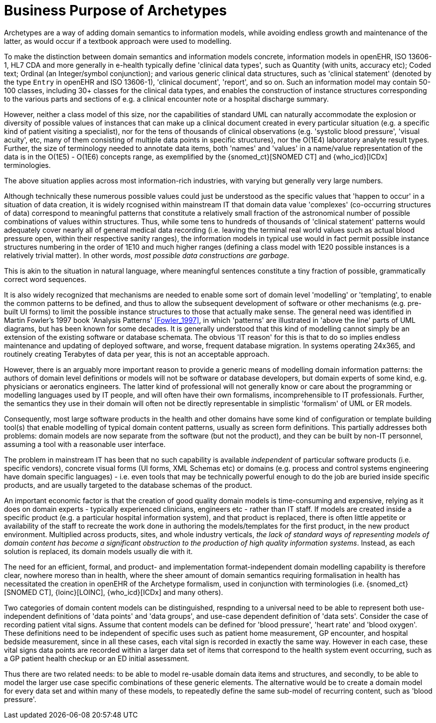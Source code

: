 = Business Purpose of Archetypes

Archetypes are a way of adding domain semantics to information models, while avoiding endless growth and maintenance of the latter, as would occur if a textbook approach were used to modelling.

To make the distinction between domain semantics and information models concrete, information models in openEHR, ISO 13606-1, HL7 CDA and more generally in e-health typically define 'clinical data types', such as Quantity (with units, accuracy etc); Coded text; Ordinal (an Integer/symbol conjunction); and various generic clinical data structures, such as 'clinical statement' (denoted by the type `Entry` in openEHR and ISO 13606-1), 'clinical document', 'report', and so on. Such an information model may contain 50-100 classes, including 30+ classes for the clinical data types, and enables the construction of instance structures corresponding to the various parts and sections of e.g. a clinical encounter note or a hospital discharge summary. 

However, neither a class model of this size, nor the capabilities of standard UML can naturally accommodate the explosion or diversity of possible values of instances that can make up a clinical document created in every particular situation (e.g. a specific kind of patient visiting a specialist), nor for the tens of thousands of clinical observations (e.g. 'systolic blood pressure', 'visual acuity', etc, many of them consisting of multiple data points in specific structures), nor the O(1E4) laboratory analyte result types. Further, the size of terminology needed to annotate data items, both 'names' and 'values' in a name/value representation of the data is in the O(1E5) - O(1E6) concepts range, as exemplified by the {snomed_ct}[SNOMED CT] and {who_icd}[ICDx] terminologies.

The above situation applies across most information-rich industries, with varying but generally very large numbers.

Although technically these numerous possible values could just be understood as the specific values that 'happen to occur' in a situation of data creation, it is widely rcognised within mainstream IT that domain data value 'complexes' (co-occurring structures of data) correspond to meaningful patterns that constitute a relatively small fraction of the astronomical number of possible combinations of values within structures. Thus, while some tens to hundreds of thousands of 'clinical statement' patterns would adequately cover nearly all of general medical data recording (i.e. leaving the terminal real world values such as actual blood pressure open, within their respective sanity ranges), the information models in typical use would in fact permit possible instance structures numbering in the order of 1E10 and much higher ranges (defining a class model with 1E20 possible instances is a relatively trivial matter). In other words, _most possible data constructions are garbage_.

This is akin to the situation in natural language, where meaningful sentences constitute a tiny fraction of possible, grammatically correct word sequences.

It is also widely recognized that mechanisms are needed to enable some sort of domain level 'modelling' or 'templating', to enable the common patterns to be defined, and thus to allow the subsequent development of software or other mechanisms (e.g. pre-built UI forms) to limit the possible instance structures to those that actually make sense. The general need was identified in Martin Fowler's 1997 book 'Analysis Patterns' <<Fowler_1997>>, in which 'patterns' are illustrated in 'above the line' parts of UML diagrams, but has been known for some decades. It is generally understood that this kind of modelling cannot simply be an extension of the existing software or database schemata. The obvious 'IT reason' for this is that to do so implies endless maintenance and updating of deployed software, and worse, frequent database migration. In systems operating 24x365, and routinely creating Terabytes of data per year, this is not an acceptable approach. 

However, there is an arguably more important reason to provide a generic means of modelling domain information patterns: the authors of domain level definitions or models will not be software or database developers, but domain experts of some kind, e.g. physicians or aeronatics engineers. The latter kind of professional will not generally know or care about the programming or modelling languages used by IT people, and will often have their own formalisms, incomprehensible to IT professionals. Further, the semantics they use in their domain will often not be directly representable in simplistic 'formalism' of UML or ER models.

Consequently, most large software products in the health and other domains have some kind of configuration or template building tool(s) that enable modelling of typical domain content patterns, usually as screen form definitions. This partially addresses both problems: domain models are now separate from the software (but not the product), and they can be built by non-IT personnel, assuming a tool with a reasonable user interface.

The problem in mainstream IT has been that no such capability is available _independent_ of particular software products (i.e. specific vendors), concrete visual forms (UI forms, XML Schemas etc) or domains (e.g. process and control systems engineering have domain specific languages) - i.e. even tools that may be technically powerful enough to do the job are buried inside specific products, and are usually targeted to the database schemas of the product.

An important economic factor is that the creation of good quality domain models is time-consuming and expensive, relying as it does on domain experts - typically experienced clinicians, engineers etc - rather than IT staff. If models are created inside a specific product (e.g. a particular hospital information system), and that product is replaced, there is often little appetite or availability of the staff to recreate the work done in authoring the models/templates for the first product, in the new product environment. Multiplied across products, sites, and whole industry verticals, _the lack of standard ways of representing models of domain content has become a significant obstruction to the production of high quality information systems_. Instead, as each solution is replaced, its domain models usually die with it.

The need for an efficient, formal, and product- and implementation format-independent domain modelling capability is therefore clear, nowhere moreso than in health, where the sheer amount of domain semantics requiring formalisation in health has necessitated the creation in openEHR of the Archetype formalism, used in conjunction with terminologies (i.e. {snomed_ct}[SNOMED CT], {loinc}[LOINC], {who_icd}[ICDx] and many others).

Two categories of domain content models can be distinguished, respnding to a universal need to be able to represent both use-independent definitions of 'data points' and 'data groups', and use-case dependent definition of 'data sets'. Consider the case of recording patient vital signs. Assume that content models can be defined for 'blood pressure', 'heart rate' and 'blood oxygen'. These definitions need to be independent of specific uses such as patient home measurement, GP encounter, and hospital bedside measurement, since in all these cases, each vital sign is recorded in exactly the same way. However in each case, these vital signs data points are recorded within a larger data set of items that correspond to the health system event occurring, such as a GP patient health checkup or an ED initial assessment.

Thus there are two related needs: to be able to model re-usable domain data items and structures, and secondly, to be able to model the larger use case specific combinations of these generic elements. The alternative would be to create a domain model for every data set and within many of these models, to repeatedly define the same sub-model of recurring content, such as 'blood pressure'.
